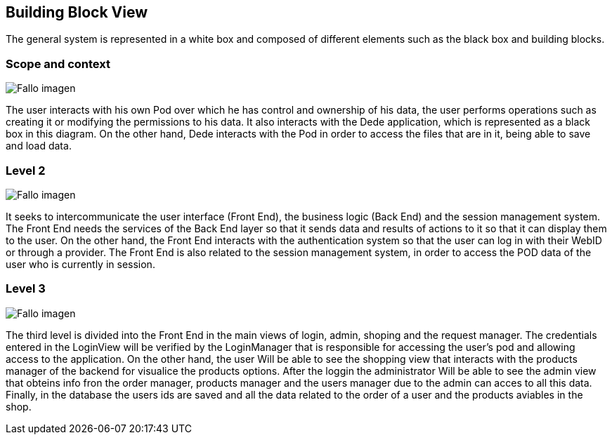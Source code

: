 [[section-building-block-view]]


== Building Block View

The general system is represented in a white box and composed of different elements such as the black box and building blocks.

=== Scope and context
:imagesdir: images/
image:diagrama1_doc5.PNG["Fallo imagen"]

The user interacts with his own Pod over which he has control and ownership of his data, the user performs operations such as creating it or modifying the permissions to his data. It also interacts with the Dede application, which is represented as a black box in this diagram. On the other hand, Dede interacts with the Pod in order to access the files that are in it, being able to save and load data.

=== Level 2
:imagesdir: images/
image:diagrama2_doc5.PNG["Fallo imagen"]

It seeks to intercommunicate the user interface (Front End), the business logic (Back End) and the session management system. The Front End needs the services of the Back End layer so that it sends data and results of actions to it so that it can display them to the user. On the other hand, the Front End interacts with the authentication system so that the user can log in with their WebID or through a provider. 
The Front End is also related to the session management system, in order to access the POD data of the user who is currently in session.


=== Level 3
:imagesdir: images/
image:diagrama3_doc5.PNG["Fallo imagen"]

The third level is divided into the Front End in the main views of login, admin, shoping  and the request manager.
 The credentials entered in the LoginView will be verified by the LoginManager that is responsible for accessing the user’s pod and allowing access to the application. On the other hand, the user Will be able to see the shopping view that interacts with the products manager of the backend for visualice the products options.
After the loggin the administrator Will be able to see the admin view that obteins info fron the order manager, products manager and the users manager due to the admin can acces to all this data.
Finally, in the database the users ids are saved and all the data related to the order of a user and the products aviables in the shop.



